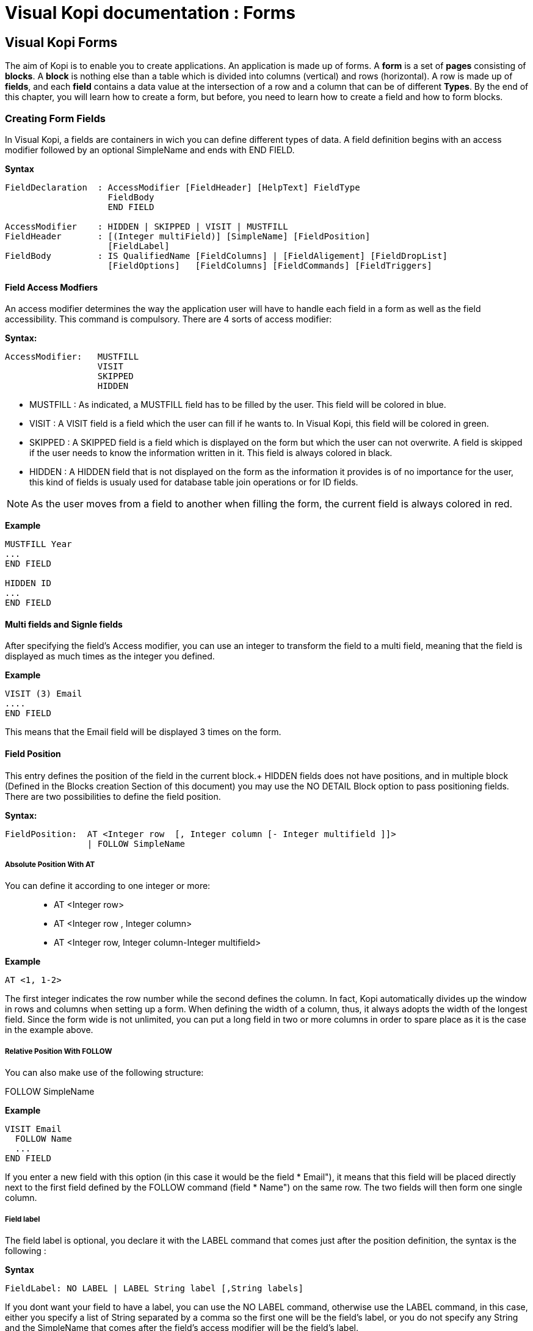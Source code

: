= Visual Kopi documentation	: Forms
:doctype: book

== Visual Kopi Forms

The aim of Kopi is to enable you to create applications. An application is made up of forms. A *form* is a set of *pages* consisting of *blocks*. A *block* is nothing else than a table which is divided into columns (vertical) and rows (horizontal). A row is made up of *fields*, and each *field* contains a data value at the intersection of a row and a column that can be of different *Types*.
By the end of this chapter, you will learn how to create a form, but before, you need to learn how to create a field and how to form blocks.

=== Creating Form Fields

In Visual Kopi, a fields are containers in wich you can define different types of data. A field definition begins with an access modifier followed by an optional SimpleName and ends with END FIELD.

*Syntax*
[source,java]
----
FieldDeclaration  : AccessModifier [FieldHeader] [HelpText] FieldType
                    FieldBody
                    END FIELD
                    
AccessModifier    : HIDDEN | SKIPPED | VISIT | MUSTFILL
FieldHeader       : [(Integer multiField)] [SimpleName] [FieldPosition]
                    [FieldLabel]
FieldBody         : IS QualifiedName [FieldColumns] | [FieldAligement] [FieldDropList] 
                    [FieldOptions]   [FieldColumns] [FieldCommands] [FieldTriggers]
----

==== Field Access Modfiers
An access modifier determines the way the application user will have to handle each field in a form as well as the field accessibility. This command is compulsory. There are 4 sorts of access modifier:

*Syntax:*
[source,java]
----
AccessModifier:   MUSTFILL
                  VISIT
                  SKIPPED
                  HIDDEN
----

 * MUSTFILL : As indicated, a MUSTFILL field has to be filled by the user. This field will be colored in blue.
 * VISIT    : A VISIT field is a field which the user can fill if he wants to. In Visual Kopi, this field will be colored in green.
 * SKIPPED  : A SKIPPED field is a field which is displayed on the form but which the user can not overwrite. A field is skipped if the user needs to know the information written in it. This field is always colored in black.
 * HIDDEN   : A HIDDEN field that is not displayed on the form as the information it provides is of no importance for the user, this kind of fields is usualy used for database table join operations or for ID fields.

NOTE: As the user moves from a field to another when filling the form, the current field is always colored in red.

*Example*
 	
[source,java]
----
MUSTFILL Year
...
END FIELD
   
HIDDEN ID
...
END FIELD
----

==== Multi fields and Signle fields

After specifying the field's Access modifier, you can use an integer to transform the field to a multi field, meaning that the field is displayed as much times as the integer you defined.  

*Example*
----
VISIT (3) Email
....
END FIELD
----

This means that the Email field will be displayed 3 times on the form.

==== Field Position

This entry defines the position of the field in the current block.+
HIDDEN fields does not have positions, and in multiple block (Defined in the  Blocks creation Section of this document) you may use the NO DETAIL Block option to pass positioning fields.
There are two possibilities to define the field position.

*Syntax:*
[source,java]
----
FieldPosition:  AT <Integer row  [, Integer column [- Integer multifield ]]>
                | FOLLOW SimpleName 
----

===== Absolute Position With AT

You can define it according to one integer or more: ::

* AT <Integer row>
* AT <Integer row , Integer column>
* AT <Integer row, Integer column-Integer multifield> 

*Example*
 	
[source,java]
----
AT <1, 1-2>
----
The first integer indicates the row number while the second defines the column. In fact, Kopi automatically divides up the window in rows and columns when setting up a form. When defining the width of a column, thus, it always adopts the width of the longest field. Since the form wide is not unlimited, you can put a long field in two or more columns in order to spare place as it is the case in the example above.

===== Relative Position With FOLLOW

You can also make use of the following structure:

FOLLOW SimpleName

*Example*
 	
[source,java]
----
VISIT Email
  FOLLOW Name
  ...
END FIELD
----
If you enter a new field with this option (in this case it would be the field *  Email"), it means that this field will be placed directly next to the first field defined by the FOLLOW command (field *  Name") on the same row. The two fields will then form one single column.

===== Field label

The field label is optional, you declare it with the LABEL command that comes just after the position definition, the syntax is the following :

*Syntax*
[source,java]
----
FieldLabel: NO LABEL | LABEL String label [,String labels]
----

If you dont want your field to have a label, you can use the NO LABEL command, otherwise use the LABEL command, in this case, either you specify a list of String separated by a comma so the first one will be the field's label, or you do not specify any String and the SimpleName that comes after the field's access modifier will be the field's label.

*Example*
[source,java]
----
VISIT firstName  AT <1 , 1-2>
LABEL
...
END FIELD

SKIPPED secondName
FOLLOW firstName
LABEL *  The second Name","Onother Label for this field"
...
END FIELD

----

==== Field Help Text

HELP is used to insert an explanation text for the application user in order to help him filling in the form. This Help text will then be displayed when the user places the mouse on the field.

*Syntax:*
 	
[source,java]
----
HelpText:   String HelpText 
----
*Example*
 	
[source,java]
----
MUSTFILL Lesson
  LABEL
  HELP   "The lesson you would like to attend"
  ...
END FIELD
----

==== Field Types

The field type is a required entry, you may enter a predifined field type :

*Example*
[source,java]
----
MUSTFILL
  NO LABEL
  LONG(10)
END FIELD


VISIT Name
  STRING(20)
END FIELD
----

You can also use self defined field types that you have previously defined in the type definition section of your form.

*Example*
[source,java]
----
SKIPPED objectList
  LABEL
  TYPE Objects
END FIELD
----

In this example, Objects is a type you should have defined previously in type definition section of the form using standard types, CODE types, ENUM types, LIST and SELECT command ...

==== Field Alignment

This command is used to define the localization of the field's content inside the field. There are three types of alignment.

* ALIGN RIGHT the value is displayed at the right inside the field
* ALIGN LEFT the value is displayed at the left inside the field
* ALIGN CENTER the value is centered in the field

*Example*
[source,java]
----
VISIT field
LABEL
FIXNUM(9, 4)
ALIGN CENTER
----

====  Field Drop files

This command is used to make a field droppable, meaning you can drag files and drop them in your field.

*Syntax:*
[source,java]
----
DroppableDefinition:  DROPPABLE ExtensionList
ExtentionList      :  String extension [,[ExtenstionList]
----
*Example*
[source,java]
----
VISIT images
LABEL
STRING(20)
DROPPABLE("pdf", "jpeg", "tif", "tiff")
END FIELD
----
In this example, you can drag image files and drop them in the field named "images".


==== Field Options
 
In this part of the field definition, you can use one or more option from the 10 options available for fields in Kopi, here is the a list of these field options.

 * NOECHO               : If this option is used, characters typed in the field will not be displayed and a star(*) will be displayed instead, this option is useful for password fields.
 * NOEDIT               : This option makes it impossible to change the data of the field or to overwrite it.
 * SORTABLE             : This option adds two opposed arrows icons(up and down) just before the field, clicking on the icon changes the way data are sorted in the field, you can click the icon three times to have ascending sort, descending sort and default sort, 
 * TRANSIENT            : This option make the field transient, meaning intrailable, if a transaction  calls this field and then this transaction is aborted, the field will not be able to backup or rollback to its original value, besides this option makes changes ignored for this field.
 * NO DELETE ON UPDATE  : If the field is a lookup is a column of a lookup table, using this option prevent the system to clear the field when inserting new rows or updating rows.
 * NO DETAIL            : If the block is in detailed, using this option on a field make it invisible in the detail.
 * NO CHART             : If the block is multiple, using this option on a field exclude it from the chart. 
 * QUERY UPPER          : Whatever the string you input, this option will make kopi transform it to capital letters.
 * QUERY LOWER          : the oposit of the previous option it transform strings to lowercase.

*Example*
[source,java]
----
VISIT name
  LABEL
  STRING(10)
  QUERY LOWER
  NOECHO
END FIELD
----

==== Field Columns

The COLUMNS field option is used to establish a connection between a certain column in the database with the field.Once such connextion established, the field will have a direct access to the database column allowing insertions, modification ...+
You may enter this option in order to specify which table and which column the field refers. You can also use the KEY option to specify a key clumn in the database or the NULLABLE option to specify an outer joint.+
Two more option are available with the COLUMNS command, the index and the priority options.

*Syntax:*
 	
[source,java]
----
FieldColumns:   COLUMNS (ColumnList) [ColumnIndex] [ColumnPriority]
ColumnList:   Column  [, Column ]
Column:   [KEY] [NULLABLE] QualifiedName
----
*Example*
 	
[source,java]
----
COLUMNS(A.x)
where A is the Table and x the Column.
----

Note that a field can be connected to more than one table and column. In this case, the formula you will type will be:

*Example*
 	
[source,java]
----
COLUMNS(KEY A.x, B.y)

Table A and Table B have been connected to each other through columns 
x and y.


COLUMNS (NULLABLE A.x, B,y)

Table A and Table B have now an outer join connection throw columns x and y.
----

===== Indexes

This option is used to define a value in the database which is to remain unique so that it can not appear anymore in another field of the same column. An INDEX is always to be followed by one or more integers. This integer can take a value between 0 and 31,both minimal and maximal values are also included.

Let’s sum up with the following formula:

*Syntax:*
 	
[source,java]
----
ColumnIndex:   INDEX Integers 
Integers:   Integer index  [Integers]

    INDEX Integer ...
    and 0<=Integer<32 >
----

If two or more fields are given the same index value, it means that two similar combinations of these field values will not be accepted.

For example, two different lessons cannot be given in the same room. In this case, the three fields, namely the fields *  professor", *  time" and *  lesson" are to be attributed the same index. Thus, at least one of the three values needs to be changed so that the combination can be accepted by the machine. 

*Example*
 	
[source,java]
----
MUSTFILL *  Lesson"
  LABEL 
  HELP *  The lesson you have to attend to"
  LONG (11)
  COLUMN (LEC.Lesson)  
  INDEX 0
END FIELD


VISIT *  Lecturer"
  LABEL
  LONG(11)
  COLUMN (LES.Lecturer)
  INDEX 0
END FIELD


MUSTFILL *  Time"
  STRING(11)
  COLUMN (LES.Time)
  INDEX 0
END FIELD
----
However, this example would implicate a professor can give two different lessons at the same time. In order to avoid such errors, you can attribute one field two or more indexes. So you can associate the two fields *  professor" and *  time" together. Thus, you will have: 

*Example*
 	
[source,java]
----
MUSTFILL *  Lesson"
  LABEL 
  HELP *  The lesson you have to attend to"
  LONG (11)
  COLUMN (LEC.Lesson)
INDEX 0
END FIELD

VISIT *  Lecturer"
  LABEL
  LONG
  COLUMN (T.Lecturer)
  INDEX 0 1
END FIELD

MUSTFILL *  Time"
  STRING
  COLUMN (LEC.Time)
  INDEX 1
END FIELD
----
In this case, notice that the *  Lecturer"-field has been associated 
with two indexes: 0 and 1.

NOTE: The index value is ascendant. When attributing an index value to a field combination, you shall always take the value nexting that you have taken the last.

===== Priority

*Syntax:*
 	
[source,java]
----
ColumnPriority:   PRIORITY [-] IntegerLiteral 
----
This option is used in order to define the column order within a list when this list is displayed. A PRIORITY is always followed by an integer according to the structure given above. The column with the biggest priority value will appear on the extreme left side of the table and the one with the least value will be on the extreme right side.

We shall notice that negative values are also permitted in this option. However, the minus sign ("-") standing before the number does not have any influence over its value but simply indicates the way all the information will be sorted out within a column. Actually, the different fields are always sorted in the ascending way, i.e from A to Z in case of an alphabetical text and from 1 to x+1 for numbers. Now, if the integer is preceded by a minus, the column content will be sorted in the other way round.

*Example*
 	

If columns *  Surname", *  Name" and *  Date of Birth" are 
respectively given the priorities 3,4 and 1, *  Name" will come
first and will be followed by *  Surname" and *  Date of Birth".
The same order applies with the values 3, -4 and 1, with the only
difference that the names will be sorted out from Z to A.

Moreover, two columns with the same priority will be displayed according to the same order in which the user has listed them.

==== Field Commands

Once you have defined the columns , you may define the field commands. There are three types of field command:

 * Standard Field Commands (no Modes)
 * Commands using Modes
 * Access modifiers using Modes 

*Syntax:*
 	
[source,java]
----
ModeAndCommands:   ModeList  AccessModifier | [ModeList] Command 

Command:   COMMAND QualifiedName | COMMAND CommandBody  END COMMAND

CommandBody:   ITEM SimpleName  CommandAction 

CommandAction:   ACTION [(Parameter)] { KopiJavaCode  } | EXTERN QualifiedName | CALL SimpleName 

ModeList:   ON Modes 

Modes:   Mode  [, Modes ]

Mode:   QUERY | INSERT | UPDATE
----

==== Standard Field Command

There are five ways in calling a standard command:
[NOTE] 
At the beginning of a form definition, you can make new Actors and commands you can use in the field command definition.



[source,java]
----
    COMMAND QualifiedName  // can be a Kopi predifined command or a new defined one in the+
                              form command definition section
    
    Example
    
    COMMAND FormReset 
----

Or: 
   
[source,java]
---- 
    COMMAND ITEM SimpleName CALL SimpleName END COMMAND

    Example
     	
    COMMAND
      ITEM Autofill
      CALL function
    END COMMAND
----
Or: 
   
[source,java]
----
    COMMAND ITEM SimpleName EXTERN QualifiedName END COMMAND
    
    Example
    
    COMMAND 
      ITEM Autofill
      EXTERN Toto
    END COMMAND
----
Or:

[source,java]
----
    COMMAND ITEM SimpleName ACTION (VField SimpleName) {Kopi-Java Code} 
    END COMMAND

    Example
     	
    COMMAND
      ITEM Clear
       ACTION (VField f) {
         f.setDefault ();
      }
    END COMMAND
----
Or:
[source,java]
----
    COMMAND ITEM SimpleName ACTION {Kopi-Java Code} 
    END COMMAND 
----

==== Field Command using Modes

All the previous command definition ways can be preceded by one mode ore more. There are three sorts of mode which are to be sorted according to the following hierarchy:

    QUERY to start an inquiry within the database
    INSERT to create a new row in the database
    UPDATE to enter new information within a row 

So you will have: ON Mode COMMAND...

*Example*
 	
[source,java]
----
ON QUERY, UPDATE COMMAND InsertMode
----

If you have entered a mode before the COMMAND, it means this COMMAND can only be invoked if the block is in the mode you have determined.

==== Field Access modifiers using Modes

This command type is used to change the access to the field using the block Mode

*Example*
[source,java]
----
ON QUERY,INSERT HIDDEN
In this example, we have determined that the field will be invisible
if the block is in the QUERY mode.
----

==== Field Triggers

Trigers are events that you can use to execute actions when they occur, there are field triggers, block triggers and form triggers that you can use following this syntax : 

*Syntax*
[source,java]
----
Trigger      : EventList TrigerAction

EventList    : Event [,EventList]

TrigerAction : SimpleName | EXTERN QualifiedName | {KOPI_JAVA code} |
                         (VField SimpleNAme){KOPI_JAVA code} 
----

Field Triggers are events that concern the fields behaviour, here is a list of all kopi field triggers available : 

  * PREFLD     : is executed upon entry of field

  * POSTFLD    : is executed upon exit of field
  
  * POSTCHG    : is executed on field content change 

  * PREVAL     : is executed before validating any new entry

  * VALFLD     : is executed after field change and validation

  * VALIDATE   : this is the same trigger as VALFLD

  * DEFAULT    : Defines the default value of the field to be set if the setDefault() method is called (this method is automaticaly called when the user choose the insert command)

  * FORMAT     : Not defined actualy

  * ACCESS     : ACCESS is a special trigger that defines how a field can be accessed. This trigger must return one of these values ACS_SKIPPED, ACS_HIDDEN, ACS_VISIT or ACS_MUSTFILL.

  * VALUE      : equates the value of two fields

  * AUTOLEAVE  : must return a boolean value, if "true" the cursor will move to the next field 

  * PREINS     : is executed before inserting a row of the database

  * PREUPD     : is executed before updating a row of the database

  * PREDEL     : is executed before deleting a row of the database

  * POSTINS    : is executed after inserting a row of the database

  * POSTUPD    : is is executed after updating a row of the database


*Examples*
[source,java]
----
VISIT EMail 
LABEL "EMail"
HELP "The electronic address of the lecturer"
STRING 40
COLUMNS (B.Mail)
DEFAULT {
@N.EMail = "@";
}
END FIELD
The "N" means

//the "@N.EMail" expression means : bloc N, field EMail


MUSTFILL Lecturer
LABEL
FIXED (5,2)
MINVAL 0
COLUMNS (T.Lecturer)
PRIORITY 1
ACCESS {
return (T.Art.getInt()==0? ACS_HIDDEN; ACS_MUSTFILL);
}
END FIELD
----

==== Field Definition from another Field


You can also create a field without declaring any field alignment, field option, mode, command or field trigger. However, the column, index and priority definitions are permitted.

*Example*
 	
[source,java]
----
HIDDEN Firm
  LONG (11)
  IS F.ID

END FIELD
----
IS is used to equate a field with another one. In this example, the field "Firm" is equated with the field "F.ID".That means that the Firm field will always have the same value as the F.ID field. 


=== Creating Form Blocks

As you already know, a form is composed of blocks. A block is a set of data which are stocked in the database and shown on a form. A block is created in order to either view the content of a database, to insert new data in the database or to update existing data in the database. A Block will always begin with BLOCK and end with BLOCK END, when defining a block, you have to proceed according to the following structure.

*Syntax*
[source,java]
----
BlockDeclaration:  BLOCK (Integer buffer, Integer rows) SimpleName:SimpleName String blockTitle
                   [IS QualifiedName] [IMPLEMENTS  [,[QualifiedName]]
                   blockBodyDeclaration
                   END BLOCK
  
blockBodyDeclaration:  [blockBoder] [blockAlignement] [blockHelp] [blockOptions] [blockTables]  
                       [blocIndices] [blockCommands] [blockTriggers] blockFields
                       [blockContextFooter]                     
----

==== Block Types

There are actualy two types of blocks in Visual Kopi, the only diffrence between them in the definition syntax is the buffer Integer.

 * single blocks
 * Multiple Blocks
 
A single block is a block in which only one single row of a database table is displayed on the form. Each time, the computer will memorize only one entire row and a certain quantity of ID numbers through which it will retrieve another rows from the database if you want to view them.

*Example*
[source,java]
----
BLOCK (1,5)
...
END BLOCK
----
The first integer indicates the block type. In case of a single block, the first integer will always be 1. The second integer indicates the maximal number of the automatically memorized IDs.

A multiple block is a block in which more than one row are displayed on the form. These rows are retrieved all at once from the database and are memorized by the computer. Actually, you can define the number of the displayed rows which can be less than this of the memorized rows. In this case, there will be no need anymore to retrieve the hidden rows from the database when you want to view them.

*Example*
[source,java]
----
BLOCK (10,5)
...
END BLOCK
----
The first integer indicates the number of rows to be automatically memorized while the second defines the number of displayed rows. Notice the first integer value must always be greater than 1.
 
==== Block Names

The name of the block is composed  SimpleName name followed by a colon and a SimpleName shortcut, finaly, you have to specify a String for the Block title.

*Example*
[source,java] 
----
BLOCK (10,5) Degree:D *  Degree Block"
----

==== Block superClass and Interface

A Block may extend a superClass and implements one or more Interface.

*Example*
[source,java]
----
BLOCK (10,5) Degree:D *  Degree Block" IS VImportedBlock IMPLEMENTS VConstants
----

==== Block Border

After the Block name and implementation clause, you can insert the optional border statment that defines the Block's frame type. Besides, the Title of the block will appear only if the Block's Border type has been specified. There are actualy four Border options :

* BORDER row to frame the block with rows.
* BORDER RAISED to enhance a block by setting it on the foreground.
* BORDER LOWERED to put it at the background.
* BORDER ETCHED to carve a frame in the form.

NOTE : To be Modified 


*Example*
[source,java]
----
BLOCK (10,5) Degree:D *  Degree Block" IS VImportedBlock IMPLEMENTS VConstants
BORDER RAISED
----

==== Block Alignement

Alignement statments are usuful to align a block(source block) refering to another one(target block), after the keyword ALIGN, you have to specifiy the refered block name folowed by one or many sets of two integers separated by a minus, the sets are separated by a comma. As for the integers signification, the one in the left of the minus is the source block column number while the other one is for the target block column number.
For Example, let us suppose we have a multiple block Prices with 4 columns, with column 3 filled with Quanitities and Column 4 whith Prices, we also have a single block TotalPrices with two fields totalQuantity and TotalPrices, we want these fields to be aligned with the correct columns of the Prices block:

 *Example*
 [source,java]
----
BLOCK (10,5) Prices : P *  Prices Block"
BORDER row
...
END BLOCK

BLOCK (1,1) TotalPrices : TP *  TotalPrice"
BORDER row
ALIGN Prices <1-3, 2-4>
...
END BLOCK
----

==== Block Help

This optional command is used to define the help-text for each field of the block. The different texts are to be entered after the word HELP.

*Example*
 	
[source,java]
----
BLOCK (10,5) Degree: D *  Degree Block"
  BORDER row
  HELP *  The degree the student will target at the end of a year"
  ...
END BLOCK
----

==== Block Options

In this optional section you can insert commands with restrictional functions towards the users, the available commands that you can use are :

 * NO CHART : Disables the chart(grid) rendering of a multiple bloc to make it look like a single block.Only possible on multiple blocks displaying only one row, Besides the fields must be positioned with the AT command.
  * NO DETAIL : Disables the positioning of fields and displays the block as a chart (grid), Only possible on multiple blocks, the fields should not be positioned with the AT command.
 * NO DELETE :  Prevent the user from removing fields centent.
 * NO INSERT :  Prevent the user from inserting data in fields.
 * NO MOVE   :  Prevent the user from moving between records.
 * ACCESS ON SKIPPED : Makes the block accessible even if or its fields have SKIPPED access. 
 * UPDATE INDEX : If used, saving a block would delete all its rows and reinsert them one by one, by doing so, you can update the table rows even when you change the index fields without worrying about the *  row already exist exception".
 
 NOTE : To test UPDATE INDEX, To check NO DELETE 
 
 ==== Block Tables
 
 When making use of this option, you have to type the command TABLE and enter the table name followed by a comma and by the synomym of this table name. This synonym will further be used as a shorthand in place of the complete table name in order to access to the table. These names refer to certain tables in the database whereby the first table is the one on which the user will work. The remaining tables are the so-called *  look-up tables", i.e tables that are associated with the first one.

*Syntax:*
 	
[source,java]
----
BlockTables:   TABLE <SimpleName  , SimpleName > [BlockTables]
----

*Example*
 	
[source,java]
----
TABLE <Lessons,L>
TABLE <Lecturers, P>
TABLE <Rooms, R>
----

The user will make use of these look-up tables as references
when bringing in changes in the principal table.

==== Block Indexes

If you plan to enter one index or more when defining your fields, you also have to define one index text or more which will appear if you make a mistake by entering an indexed data or a data combination twice. This command can be followed by an error message contained in a string.

*Syntax:*
 	
[source,java]
----
BlockIndices:   INDEX String message  [BlockIndices]
----

*Example*
 	
[source,java]
----
BLOCK (10,5) Degree : D *  Degree"
 BORDER row
 INDEX *  This data already exists"
 ...
END BLOCK
----
==== Block Commands

Block commands are commands accessible only from the block where they are called. There are Three ways to call block commands:

===== Calling A Standard Command

There are 5 possible structures:

* COMMAND QualifiedName : to call commands defined in the Command Definition form or Kopi predifined commands +

*Example
[source,java]
 ----
    COMMAND ResetBlock
 ----
* COMMAND ITEM SimpleName CALL SimpleName END COMMAND : to create a command that calls an internal function +

*Example*
[source,java]
 ----    	
    COMMAND
      ITEM Save
      CALL Save
    END COMMAND
 ----
* COMMAND ITEM SimpleName EXTERN Qualified Name END COMMAND : to create a command that calls a function located in onother form +

*Example*
     	
[source,java]
 ----
    COMMAND
      ITEM SharesOfExpenses
      EXTERN Costing
    END COMMAND
 ----
* COMMAND ITEM SimpleName ACTION (VBlock SimpleName) {Kopi-Java Code} END COMMAND : to create a command and fill its Action body with KOPI_JAVA code +

*Example*
[source,java]
 ----
    COMMAND
      ITEM End
      ACTION (VBlock b) {
       b.validate ();
       close (CDE_VALIDATE)
      }
    END COMMAND
 ----
* COMMAND ITEM SimpleName ACTION {Kopi-Java Code} END COMMAND : to create a command and fill its Action body with KOPI_JAVA code +

*Example*
[source,java]
 ----    	
    COMMAND
      ITEM Validate
      ACTION {
       validate ();
      }
    END COMMAND
 ----

===== Calling The Block Commands With The Modes

Blocks have 3 possible Modes: 
 * QUERY  : When querying the database
 * INSERT : When inserting a new row in the database
 * UPDATE : When updating rows in the database

You can combine these modes with the previous block command structure to have more controle over your command
*Syntax*
[source,java]
 ----
 ON BlockMode COMMAND
 ----
This means that the command called is only accessible when the block is in the specified Mode.

*Example*
[source,java]
 ----
 ON QUERY, UPDATE COMMAND InsertMode
 ----

===== Calling The Block Commands With The Modes And An Access Modifier

in Kopi, a field can have different access types or modifiers, here is the definition of the four available access modifiers listed by ascending level.
 
 * HIDDEN : HIDDEN field are invisible in the form, they are used to store hidden operations and database joins.
 * SKIPPED : SKIPPED fields are read only fields, you can read the value but you can't modify it.
 * VISIT : fields with this access type are accessible, can be modified but not necessary.
 * MUSTFILL : MUSTFILL fields are accessible fields that the user must fill with a value.
  
 In the block command section, you can set the highest access level for the block fields according to the mode in wich the block would beording to the mode in which the block would be.

*Example*
[source,java]
 ----
 ON QUERY, UPDATE SKIPPED
 ON UPDATE HIDDEN
 ON QUERY VISIT
 ----

In the first example, all fields in the block will be either SKIPPED or HIDDEN in the query and update modes and can neither be MUSTFILL nor VISIT.
For the second example, all the fields in the block will be HIDDEN when the block is in update mode.
In the last example, all the fields in the block will be either VISIT, SKIPPED or HIDDEN in the query mode and can not be MUSTFILL.

==== Block Triggers

The block triggers are the same as form triggers on the block level. There are actually 20 block triggers you can use to execute actions once they are fired.

*Syntax*
[source,java]
 ----
 BlocTrigger: BlocEventList TriggerAction
 BlocEventList: BlockEvent [,[BlockEvent]
 ----

Concerning the trigger action, wich is the action to execute when the trigger is activated they can by :

 * a local function   : SimpleName
 * an extern function : EXTERN QualifiedName
 * {KOPI_JAVA code}
 * (VBlock SimpleName){KOPI_JAVA code} 


Here is a list of all available block trigger in Kopi.

 * PREQRY  : executed before querying the database
 * POSTQRY : executed after querying the database
 * PREDEL  : executed before a row is deleted
 * POSTDEL : executed after a row is deleted
 * PREINS  : executed before a row is inserted
 * POSTINS : executed after a row is inserted
 * PREUPD  : executed before a row is updated
 * POSTUPD : executed after a row is updated
 * PRESAVE : executed before saving a row
 * PREREC  : executed upon record entry		
 * POSTREC : executed upon record exit
 * PREBLK  : executed upon block entry
 * POSTBLK : executed upon block exit
 * VALBLK  : executed upon block validation
 * VALREC  : executed upon record validation
 * DEFAULT : is executed when the block is in the InsertMode. This trigger becomes active when the user presses the key F4. It will then enable the system to load standard values which will be proposed to the user if he wishes to enter new data.
 * INIT    : executed upon block initialization
 * RESET   : executed upon Reset command (ResetForm)
 * CHANGED : a special trigger that returns a boolean value of wether the block have been changed or not, you can use it to bypass the system control for changes this way : 
 ----
 CHANGED {
   return false;
 }
 ----

 * ACCESS  : defines wether a block can or not be accessed, it must always return a boolean value
 
 ----
  ACCESS{
    return Block.getMode == MOD_QUERY  
    // Tests if the block is in query mode, this block is only accessible on query mode
  }
 ----
 
  *Examples*
 [source,java]
 ----
 BLOCK (10,5) Degree : D *  Degree"
 BORDER row
 INDEX *  This data already exists"
 COMMAND ResetForm
 
 INIT,PREBLK{
 KOPI_JAVA code
 }
 PREINS{
 System.out.print("Inserting date");
 ...
 }
  ...
END BLOCK
 ----
 
==== Block Context Footer

In this section of the block, you can write local functions, define inner classes, override command actions, define your data members.
The elements you write in the block Context Footer are accessible in the concerned block and are writen in KOPI_JAVA code.
  
 
=== Creating Forms 

There are actualy two types of forms in kopi, normal forms and BLOC INSERT forms wich are special forms containing blocks that you may insert in other forms. + 
A form begins always with FORM and ends with END FORM, while a BLOC INSERT form begins with BLOC INSERT and ends with END INSERT. When creating a form, you will have to include the block and the field definitions. Moreover, you will have to define the menus as well as the different commands. Finally, you can also define some form triggers. Concretely, the structure is the following:


*Syntax:*
[source,java] 
----
 [LOCALE String formLocalization]

FORM:  FORM String formTitle [  IS  QualifiedName  IMPLEMENTES QualifiedName[,[,QualifiedName]  ]

    {
      PackageDeclaration;
      [ImportDeclaration];
    }
setDefault
    [MenuDefinition]

    [ActorDefinition]

    [TypeDefinition]

    [CommandDefinition]

 [InsertDefinition]

BEGIN

    [FormCommands]

    [FormsTriggers]

    [BlocksDefinition]

  {
    [ContextFooter]
  }

END FORM

----
==== Form Definition

===== Form Localization

This is an optional step in which you may define the language of your forms menus and messages, the latter have to be defined in xml files.

*Syntaxe:*
[source,java]
----
LOCALE String formLocalization
----
*Example:*
[source,java]
----
LOCALE "en_EN"
-----

===== Form Title

Every form have to begin with the keyword FORM that you can follow with a title (optional).

*Syntaxe:*
[source,java]
----
FORM String formTitle 
----

*Example*
 	
[source,java]
----  
FORM  "Lecturers List"
  ...
  END FORM
----

===== Form Superclass And Interfaces

-*Superclass:*

*Syntax:*
 	
[source,java]
----  
SuperForm:   IS QualifiedName 
----
Every form is a class that may extend another Java class by using the optional keyword IS. Otherwise,  Kopi will automatically take over the java.lang.Object QualifiedName.

*Example:*
 	
[source,java]
----  
FORM *  Service Register" IS VReportSelectionForm
----
In other words, the class declaration you have just made specifies the direct superclass of the current class.

-*Interfaces:*

You can also specify interfaces which the form may implement by using the IMPLEMENT option. When used in a form declaration, this option then lists the names of interfaces that are direct superInterfaces of the class being declared. Thus, you will have the following structure:

*Syntaxe:*

[source,java]
----
FORM String formTitle IS QualifiedName IMPLEMENTS QualifiedName[,[,QualifiedName]
----

*Example:*
 	
[source,java]
----  
FORM *  Record registering" IS VPrintSelectionForm
  IMPLEMENTS VConstants
  ...
END FORM
----

===== Form Header

*Syntax:*
 	
[source,java]
----  
ContextHeader:   { PackageDeclaration  ImportDeclarations  }

PackageDeclaration:   <As defined in JLS 7.4> 
ImportDeclarations:   <As defined in JLS 7.5> 
----
The package definition is contained in the header. It consists in defining where this form belongs to i.e which application, which firm or which person it is related to.

*Example*
 	
[source,java]
----  
FORM *  List of the Lecturers"
  {
  package at.dms.apps.timetable;
  }
  ...
END FORM
----
In this example, the form belongs to the DMS firm and is a part of the application called *  timetable". In addition to this Java package declaration, you can make a Java import declaration in order to import some classes from other packages. You can add an unlimited number of imports.

*Example*
 	
[source,java]
----  
FORM *  List of the Lecturers"
  {
    package at.dms.apps.tb;

    import java.util.Hashtable
    import java.util.Vector
  }
   ...
END FORM
----

===== Menu Definition

Defining a menu means adding an entry to the menu bar in the top of the form, you can add actors to this menu later by specifying the menu name in the actor definition. In the menu definition, the LABEL is optional.

*Syntax:*
 	
[source,java]
----  
MenuDefinition:   MENU SimpleName [LABEL String label]   END MENU 
----

*Example*
 	
[source,java]
---- 
FORM *  List of the Lecturers"

  {
    package at.dms.apps.tb;
  }
  
  MENU File
    LABEL *  file"
  END MENU
...
END FORM
----

===== Actor Definition

An Actor is an item to be linked with a command, if its ICON is specified, it will appear in the icon_toolbar located under the menu bar, otherwise, it will only be accecible from the menu bar.
ICON,LABEL and KEY are optional, the KEY being the keyboard shortcut to assign to the actor.


*Syntax:*
 	
[source,java]
----  
ActorDefinition:  ACTOR SimpleName  MENU  SimpleName  [LABEL String label]
                  HELP  String helpText  [KEY   String key] [ICON  String icon]
                  END ACTOR
----

*Example*
 	
[source,java]
---- 
FORM *  List of the Lecturers"

  {
    package at.dms.apps.tb;
  }
  
  MENU File
    LABEL *  file"
  END MENU
  
  
  ACTOR cut
    MENU  File
    LABEL *  cut"
    HELP  *  cut element" 
    ICON	"CutIcon"
  END ACTOR
...
END FORM
----

===== Type Definition

After having defined your menus and actor, you enter different field types and field lists definitions based on the predifined field types or code field types, you can also use the LIST and SELECT commands
to customize these new types. 

*Syntax:*
----
TypeDefinition:  TYPE SimplName IS FieldType  [FieldList] END TYPE
----

*Example*
 	
[source,java]
----  
FORM *  List of the Lecturers"
  {
    package at.dms.apps.tb;
  }
  TYPE Name IS
    STRING (20,10,4)
    CONVERT UPPER
  END TYPE

  TYPE Lesson IS
    LONG (11)
    MINVAL 0
    MAXVAL 100
  END TYPE
  
  TYPE Answer IS
    CODE BOOL IS
    	"Yes"	= TRUE
    	"No"  = FALSE
    END CODE
  END TYPE
  
  TYPE Months IS
    ENUM("January", *  February", *  March", *  April")
  END TYPE 
  
TYPE Lecturer IS
  STRING (8)
  CONVERT UPPER

  LIST *  Lecturer" IS
    *  Symbol" = Symbol : STRING (8)
    *  Name" = Name : STRING (40)
    *  Surname" = Surname : STRING (40)
    *  Lesson" = Lesson : STRING (20)
  END LIST
...
END TYPE
    
  ...
END FORM
----

===== Command Definition

In this section you may want to define new commands, to do so, all you need is an already defined Actor from wich you will call the command in order to execute an Action on the form. There are 3 ways to define this Action:
every command have a effective ray of action (VField, VBlock, VForm)

 * Calling a function with the CALL command
 * Calling a function outside of the form using the EXTERN command
 * Simply writing the body of the action using the  ACTION command, the parameters are optional and can be VField, VBlock, VForm. 

Command Defined in this section can be form level commands, block level commands or field level commands, this will depend on the action called by the command and where the command is actualy called.
 
*Syntax*
[source,java]
----
commandDefinition: COMMAND QualifiedName ITEM SimpleName commandBody END COMMAND

commandBody: CALL SimpleName || EXTERN QualifiedName || ACTION [(VField SimpleName || VBlock SimpleName || VForm SimpleName)] {KOPI_JAVA statements}
----


*Example*

Calling a local action :

[source,java]
----
COMMAND Preveiw
  ITEM  Preview
  CALL  previewForm
END COMMAND
----

*Example*
Calling an extern action : 

[source,java]
----
COMMAND SaveBlock
  ITEM Save
  EXTERN com.company.vlib.form.Commands.SaveBlock
END COMMAND
----

*Example*
Writing the action's body :

[source,java]
----
COMMAND PrintBlock
  ITEM  PrintBlock
  ACTION (VBlock b){
    b.validate();
    b.getForm().close (VForm.CDE-Validate);  
  }
END COMMAND
----

===== Insert Definition
This command allows you to actualy define your types, menus, actors, commands in a seperate file, and then insert it in any form you want, thus avoiding rewriting recurent definitions. You still can add definition before or after using the INSERT command.

*Syntax* 
[source,java]
----
Insert Definition : INSERT String filePath
----

*Example*
[source,java]
----
FORM *  List of Students"
 
  {
  package at.dms.app.application
  }
   
  INSERT *  Global.vf"
  
  TYPE Lesson IS
    LONG(11)
  END TYPE

...  
END FORM    
  
----

==== Form Declaration

After the different definitions we have made (types, menus, actors,commands), we need to begin the declaration of our form.Here, we will set up the structure and the behaviour of the form throw 4 sections :

 * Form Options
 * Form Commands
 * Form Triggers
 * Blocks

===== Form Command Declaration

In this section you may call the commands you want your form to have.You can call commands you already defined in the command definition section :

*Example*
[source,java]
----
BEGIN

COMMAND Preview
COMMAND PrintBlock
----

You can also make use of Kopi's ready command such as :

----
BEGIN

COMMAND HelpForm
COMMAND QuitForm
----

Moreover, you can define your command in this section the same way you did in the command definition section, it will be both a definition and a declaration.

There still one more think to know about form command declaration, in fact, you can also control the accecibility to a command by the Mode of the form.+
A form have 3 possible Modes :

 *QUERY  : When inquiring the database
 *INSERT : When inserting a row in the database
 *UPDATE : When updating a row in the database

The Syntax to use command with modes is the following :

*Syntax*
----
ON ModeName [,[,ModeName] COMMAND SimpleName
----
NOTE : untested, to verify !!

===== Form Triggers Definition
Form Triggers are special events that once switched on you can execute a set of actions defined by the following syntax :

*Syntax*
----
FormTrigger:    FormEventList TriggerAction
FormEventList:  FormEvent [,[,FormEvent]
----

Kopi actualy defines 6 Form Triggers or Form Events : 
 
 * INIT      : executed when initializing the form and before the PREFORM Trigger, also executed at ResetForm command
 * PREFORM   : executed before the form is displayed and after the INIT Trigger, not executed at ResetForm command
 * POSTFORM  : executed when closing the form
 * QUITFORM  : executed (to be completed)
 * RESET     : executed upon ResetForm command
 * CHANGED   : a special trigger that returns a boolean value of wether the form have been changed or not, you can use it to bypass the system control for changes this way : 
----
 CHANGED {
   return false;
 }
----

*Examples*
----
INIT{
System.out.println("Trigger INIT activated");
// KOPI_JAVA statements
}

INIT,PREFORM{
//KOPI_JAVA statements
}
----

NOTE: To be completed for QUITFORM Trigger !! 

===== Form Pages 

You can create Pages in your form using the NEW PAGES command after the trigger declaration section,this is optional and will create a Tab for each page you create under the form's toolbar.
You can put as much blocks you want in each page, the same goes for form without pages.

*Example*
----
 NEW PAGE *  Page1"
----
 
===== Form Blocks

You can have several blocks in one form, you just have to stack them in your form, using the definition presented in the Second chapter of this document, after the form triggers definiton, you can also group them in pages.

You can also youse the block import command in order to import block units (predifined blocks) in your form :

*Syntax*
----
BlockImport: INSERT QualifiedName
----

As for the Block Unit definition, you can create one by creating a new form file begining with this Syntax:

*Syntax*
[source,java]
----
BlockUnit: BLOCK INSERT ContextHeader Definitions BlockDeclaration
           END INSERT
----

You can see that a Block Unit has the same structure of a normal Form, with the absence of the form declaration Section, replaced by a Block Declaration Section. Moreover, a Block Unit does not have a Context Footer.

*Example*
[source,java]
----
BLOCK INSERT
{
package at.dms.apps.tb;
}

//Here you can add Types, commands, actors definitions

INSERT "Global.vf"

BLOCK (10, 5) Lecturer.L "Lecturers"
  BORDER LINE
  ALIGN Name<1-3>
  TABLE <Lecturers, L>
  TABLE <Lessons, C>

  VISIT lecturers
    LABEL
    STRING(10)
    COLUMNS(L.lecturers)
  END FIELD
  
  
  VISIT lessons
    LABEL
    STRING(10)
    COLUMNS(C.lessons)
  END FIELD
  

END BLOCK

//Other Blocks...
...

END INSERT
----

==== Form Context Footer

In this section of the form, you can write your local functions, define inner classes, override command actions, define your data members.
The elements you write in the forms Context Footer are accessible in all the form and are writen in KOPI_JAVA code.
 
 


